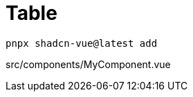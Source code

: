 = Table

[source,bash]
----
pnpx shadcn-vue@latest add 
----

[source,vue,title="src/components/MyComponent.vue"]
----
----